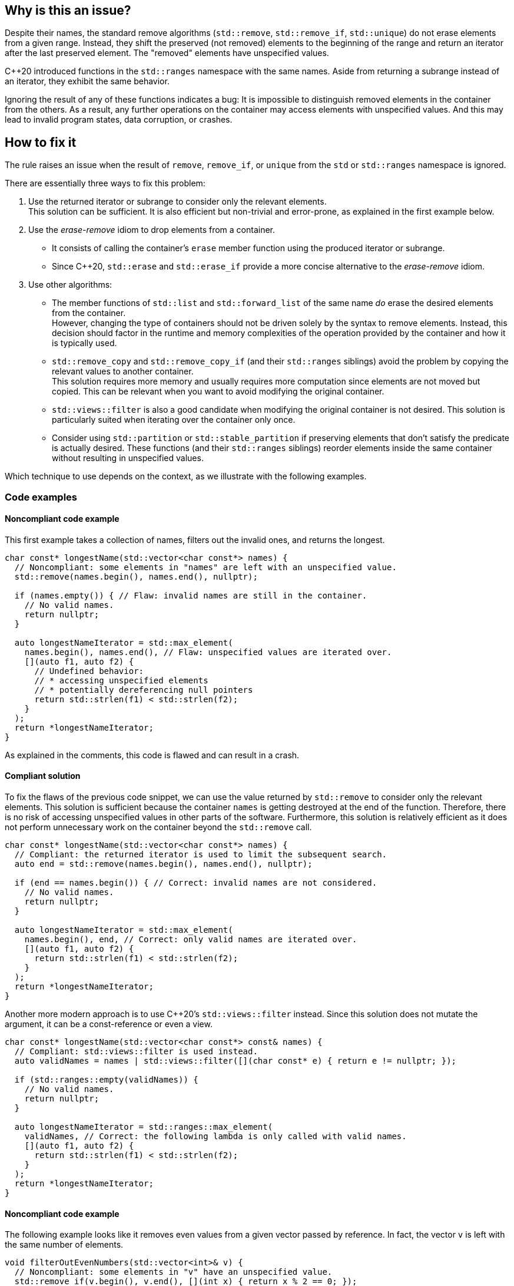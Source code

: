 == Why is this an issue?

Despite their names, the standard remove algorithms (`std::remove`, `std::remove_if`, `std::unique`) do not erase elements from a given range.
Instead, they shift the preserved (not removed) elements to the beginning of the range and return an iterator after the last preserved element.
The "removed" elements have unspecified values.

{cpp}20 introduced functions in the `std::ranges` namespace with the same names.
Aside from returning a subrange instead of an iterator, they exhibit the same behavior.

Ignoring the result of any of these functions indicates a bug:
It is impossible to distinguish removed elements in the container from the others.
As a result, any further operations on the container may access elements with unspecified values.
And this may lead to invalid program states, data corruption, or crashes.

== How to fix it

The rule raises an issue when the result of `remove`, `remove_if`, or `unique` from the `std` or `std::ranges` namespace is ignored.

There are essentially three ways to fix this problem:

. Use the returned iterator or subrange to consider only the relevant elements. +
  This solution can be sufficient.
  It is also efficient but non-trivial and error-prone, as explained in the first example below.
. Use the _erase-remove_ idiom to drop elements from a container.
* It consists of calling the container's `erase` member function using the produced iterator or subrange. +
* Since {cpp}20, `std::erase` and `std::erase_if` provide a more concise alternative to the _erase-remove_ idiom.
. Use other algorithms:
* The member functions of `std::list` and `std::forward_list` of the same name _do_ erase the desired elements from the container. +
  However, changing the type of containers should not be driven solely by the syntax to remove elements.
  Instead, this decision should factor in the runtime and memory complexities of the operation provided by the container and how it is typically used.
* `std::remove_copy` and `std::remove_copy_if` (and their `std::ranges` siblings) avoid the problem by copying the relevant values to another container. +
  This solution requires more memory and usually requires more computation since elements are not moved but copied.
  This can be relevant when you want to avoid modifying the original container.
* `std::views::filter` is also a good candidate when modifying the original container is not desired.
  This solution is particularly suited when iterating over the container only once.
* Consider using `std::partition` or `std::stable_partition` if preserving elements that don't satisfy the predicate is actually desired.
  These functions (and their `std::ranges` siblings) reorder elements inside the same container without resulting in unspecified values.

Which technique to use depends on the context, as we illustrate with the following examples.

=== Code examples

==== Noncompliant code example

This first example takes a collection of names, filters out the invalid ones, and returns the longest.

[source,cpp]
----
char const* longestName(std::vector<char const*> names) {
  // Noncompliant: some elements in "names" are left with an unspecified value.
  std::remove(names.begin(), names.end(), nullptr);

  if (names.empty()) { // Flaw: invalid names are still in the container.
    // No valid names.
    return nullptr;
  }

  auto longestNameIterator = std::max_element(
    names.begin(), names.end(), // Flaw: unspecified values are iterated over.
    [](auto f1, auto f2) {
      // Undefined behavior:
      // * accessing unspecified elements
      // * potentially dereferencing null pointers
      return std::strlen(f1) < std::strlen(f2);
    }
  );
  return *longestNameIterator;
}
----

As explained in the comments, this code is flawed and can result in a crash.

==== Compliant solution

To fix the flaws of the previous code snippet,
we can use the value returned by `std::remove` to consider only the relevant elements.
This solution is sufficient because the container `names` is getting destroyed at the end of the function.
Therefore, there is no risk of accessing unspecified values in other parts of the software.
Furthermore, this solution is relatively efficient as it does not perform unnecessary work on the container beyond the `std::remove` call.

[source,cpp]
----
char const* longestName(std::vector<char const*> names) {
  // Compliant: the returned iterator is used to limit the subsequent search.
  auto end = std::remove(names.begin(), names.end(), nullptr);

  if (end == names.begin()) { // Correct: invalid names are not considered.
    // No valid names.
    return nullptr;
  }

  auto longestNameIterator = std::max_element(
    names.begin(), end, // Correct: only valid names are iterated over.
    [](auto f1, auto f2) {
      return std::strlen(f1) < std::strlen(f2);
    }
  );
  return *longestNameIterator;
}
----

Another more modern approach is to use {cpp}20's `std::views::filter` instead.
Since this solution does not mutate the argument, it can be a const-reference or even a view.

[source,cpp]
----
char const* longestName(std::vector<char const*> const& names) {
  // Compliant: std::views::filter is used instead.
  auto validNames = names | std::views::filter([](char const* e) { return e != nullptr; });

  if (std::ranges::empty(validNames)) {
    // No valid names.
    return nullptr;
  }

  auto longestNameIterator = std::ranges::max_element(
    validNames, // Correct: the following lambda is only called with valid names.
    [](auto f1, auto f2) {
      return std::strlen(f1) < std::strlen(f2);
    }
  );
  return *longestNameIterator;
}
----

==== Noncompliant code example

The following example looks like it removes even values from a given vector passed by reference.
In fact, the vector `v` is left with the same number of elements.

[source,cpp]
----
void filterOutEvenNumbers(std::vector<int>& v) {
  // Noncompliant: some elements in "v" have an unspecified value.
  std::remove_if(v.begin(), v.end(), [](int x) { return x % 2 == 0; });
}
----

==== Compliant solution

Here are two ways of fixing the bug in the previous snippet:

* With {cpp}20, `std::remove_if` can be replaced by `std::erase_if`:
+
[source,cpp]
----
void filterOutEvenNumbers(std::vector<int>& v) {
  // Compliant: elements are erased as expected.
  std::erase_if(v, [](int x) { return x % 2 == 0; });
}
----
+
This solution is sufficient, reliable, and more readable than the original code.

* Before {cpp}20, we can apply the _erase-remove_ idiom and use the `erase` member function of the container:
+
[source,cpp]
----
void filterOutEvenNumbers(std::vector<int>& v) {
  auto newEnd = std::remove_if(v.begin(), v.end(), [](int x) { return x % 2 == 0; });
  // Compliant: elements are erased as expected.
  v.erase(newEnd, v.end());
}
----
+
This solution is semantically identical to the {cpp}20 version but more verbose.

==== Noncompliant code example

This example shows an incorrect use of the `std::ranges::unique` function:
`v` is left with indeterminate values.

[source,cpp,diff-id=2,diff-type=noncompliant]
----
void removeDuplicateValues(std::vector<int>& v) {
  std::ranges::sort(v);
  // Noncompliant: some elements in "v" have an unspecified value.
  std::ranges::unique(v);
}
----

==== Compliant solution

We apply the _remove-erase_ idiom in this fixed version using the subrange returned by `std::ranges::unique`.

[source,cpp,diff-id=2,diff-type=compliant]
----
void removeDuplicateValues(std::vector<int>& v) {
  std::ranges::sort(v);
  // Compliant: the returned range is used to erase duplicated elements.
  auto [duplicateBegin, duplicateEnd] = std::ranges::unique(v);
  v.erase(duplicateBegin, duplicateEnd);
}
----


== Resources

=== Documentation

* Wikipedia - https://en.wikipedia.org/wiki/Erase%E2%80%93remove_idiom[Erase-remove idiom]
* {cpp} reference - https://en.cppreference.com/w/cpp/algorithm/remove[`std::remove`, `std::remove_if`]
* {cpp} reference - https://en.cppreference.com/w/cpp/algorithm/unique[`std::unique`]
* {cpp} reference - https://en.cppreference.com/w/cpp/ranges/filter_view[`std::views::filter`]
* {cpp} reference - https://en.cppreference.com/w/cpp/algorithm/ranges/remove[`std::ranges::remove`, `std::ranges::remove_if`]
* {cpp} reference - https://en.cppreference.com/w/cpp/algorithm/ranges/unique[`std::ranges::unique`]
* {cpp} reference - https://en.cppreference.com/w/cpp/container/vector/erase2[`std::erase`, `std::erase_if` (for `std::vector`)]

=== Related rules

* S6165 for {cpp}20 helps replacing the _erase-remove_ idiom with `std::erase`/`std::erase_if`.
